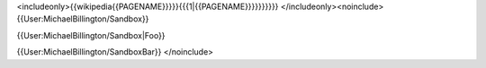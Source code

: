 <includeonly>{{wikipedia{{PAGENAME}}}}}{{{1|{{PAGENAME}}}}}}}}}}
</includeonly><noinclude> {{User:MichaelBillington/Sandbox}}

{{User:MichaelBillington/Sandbox|Foo}}

{{User:MichaelBillington/SandboxBar}} </noinclude>
